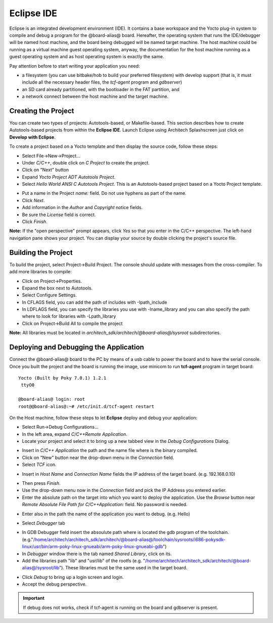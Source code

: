 Eclipse IDE
===========

Eclipse is an integrated development environment (IDE). It contains a base workspace and the Yocto plug-in system to compile and debug a program for the @board-alias@ board.
Hereafter, the operating system that runs the IDE/debugger will be named host machine, and the board being debugged will be named target machine.
The host machine could be running as a virtual machine guest operating system, anyway, the documentation for the host machine running as a guest operating system and as host operating system is exactly the same.

Pay attention before to start writing your application you need:

* a filesystem (you can use bitbake/hob to build your preferred filesystem) with develop support (that is, it must include all the necessary header files, the *tcf-agent* program and *gdbserver*)

* an SD card already partitioned, with the bootloader in the FAT partition, and

* a network connect between the host machine and the target machine.

.. index:: Project

Creating the Project
--------------------

You can create two types of projects: Autotools-based, or Makefile-based. This section describes how to create Autotools-based projects from within the **Eclipse IDE**.
Launch Eclipse using Architech Splashscreen just click on **Develop with Eclipse**.

.. image:: _static/run_eclipse.png

To create a project based on a Yocto template and then display the source code, follow these steps:

* Select File→New→Project...
* Under *C/C++*, double click on *C Project* to create the project.
* Click on "Next" button
* Expand *Yocto Project ADT Autotools Project*.
* Select *Hello World ANSI C Autotools Project*. This is an Autotools-based project based on a Yocto Project template.

.. image:: _static/newproject.jpg

* Put a name in the Project *name:* field. Do not use hyphens as part of the name.
* Click *Next*.
* Add information in the *Author* and *Copyright* notice fields.
* Be sure the *License* field is correct.
* Click *Finish*.

**Note:** If the "open perspective" prompt appears, click *Yes* so that you enter in the C/C++ perspective.
The left-hand navigation pane shows your project. You can display your source by double clicking the project's source file.

.. image:: _static/projectexplorer.jpg
 
Building the Project
--------------------

To build the project, select Project→Build Project. The console should update with messages from the cross-compiler.
To add more libraries to compile:

* Click on Project→Properties.
* Expand the box next to Autotools.
* Select Configure Settings.
* In CFLAGS field, you can add the path of includes with -Ipath_include
* In LDFLAGS field, you can specify the libraries you use with -lname_library and you can also specify the path where to look for libraries with -Lpath_library
* Click on Project→Build All to compile the project

**Note:** All libraries must be located in *architech_sdk/architech/@board-alias@/sysroot* subdirectories.

.. image:: _static/autotools.jpg

.. index:: Debug

Deploying and Debugging the Application
---------------------------------------

Connect the @board-alias@ board to the PC by means of a usb cable to power the board and to have the serial console. Once you built the project and the board is running the image, use minicom to run **tcf-agent** program in target board:

::

 Yocto (Built by Poky 7.0.1) 1.2.1                                               
  ttyO0                                                                          
                                                                                
 @board-alias@ login: root                                                             
 root@@board-alias@:~# /etc/init.d/tcf-agent restart

On the Host machine, follow these steps to let **Eclipse** deploy and debug your application:

* Select Run→Debug Configurations...
* In the left area, expand *C/C++Remote Application*.
* Locate your project and select it to bring up a new tabbed view in the *Debug Configurations* Dialog.

.. image:: _static/debugform.jpg

* Insert in *C/C++ Application* the path and the name file where is the binary compiled.
* Click on "New" button near the drop-down menu in the *Connection* field.
* Select *TCF* icon.

.. image:: _static/tcf1.jpg

* Insert in *Host Name* and *Connection Name* fields the IP address of the target board. (e.g. 192.168.0.10)

.. image:: _static/tcf2.jpg

* Then press *Finish*.

* Use the drop-down menu now in the *Connection* field and pick the IP Address you entered earlier.

* Enter the absolute path on the target into which you want to deploy the application. Use the *Browse* button near *Remote Absolute File Path for C/C++Application:* field. No password is needed.

.. image:: _static/remotepath.png

* Enter also in the path the name of the application you want to debug. (e.g. Hello)

.. image:: _static/debug2.jpg

* Select *Debugger* tab

.. image:: _static/gdb.jpg

* In GDB Debugger field insert the absoulute path where is located the gdb program of the toolchain. (e.g."/home/architech/architech_sdk/architech/@board-alias@/toolchain/sysroots/i686-pokysdk-linux/usr/bin/arm-poky-linux-gnueabi/arm-poky-linux-gnueabi-gdb")

* In *Debugger* window there is the tab named *Shared Library*, click on its.
* Add the libraries path "lib" and "usr/lib" of the rootfs (e.g. "/home/architech/architech_sdk/architech/@board-alias@/sysroot/lib"). These libraries must be the same used in the target board.

.. image:: _static/libs.jpg

* Click *Debug* to bring up a login screen and login.
* Accept the debug perspective. 

.. important::

	If debug does not works, check if tcf-agent is running on the board and gdbserver is present.

